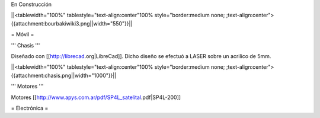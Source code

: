En Construcción

||<tablewidth="100%" tablestyle="text-align:center"100%  style="border:medium none; ;text-align:center">{{attachment:bourbakiwiki3.png||width="550"}}||

= Móvil =

''' Chasis '''

Diseñado con [[http://librecad.org|LibreCad]]. Dicho diseño se efectuó a LASER sobre un acrilico de 5mm.

||<tablewidth="100%" tablestyle="text-align:center"100%  style="border:medium none; ;text-align:center">{{attachment:chasis.png||width="1000"}}||

''' Motores '''

Motores [[http://www.apys.com.ar/pdf/SP4L_satelital.pdf|SP4L-200]]


= Electrónica =
